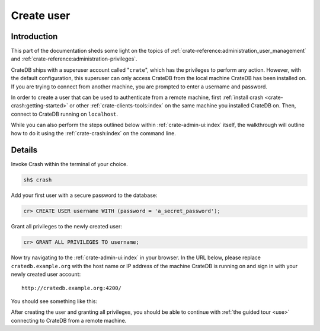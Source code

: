 .. _create-user:

===========
Create user
===========


------------
Introduction
------------

This part of the documentation sheds some light on the topics of
:ref:`crate-reference:administration_user_management` and
:ref:`crate-reference:administration-privileges`.

CrateDB ships with a superuser account called "``crate``", which has the
privileges to perform any action. However, with the default configuration, this
superuser can only access CrateDB from the local machine CrateDB has been
installed on. If you are trying to connect from another machine, you are
prompted to enter a username and password.

In order to create a user that can be used to authenticate from a remote
machine, first :ref:`install crash <crate-crash:getting-started>` or other
:ref:`crate-clients-tools:index` on the same machine you installed CrateDB on.
Then, connect to CrateDB running on ``localhost``.

While you can also perform the steps outlined below within
:ref:`crate-admin-ui:index` itself, the walkthrough will outline how to do it
using the :ref:`crate-crash:index` on the command line.


-------
Details
-------

Invoke Crash within the terminal of your choice.

.. code-block:: console

   sh$ crash

Add your first user with a secure password to the database:

.. code-block:: psql

   cr> CREATE USER username WITH (password = 'a_secret_password');

Grant all privileges to the newly created user:

.. code-block:: psql

   cr> GRANT ALL PRIVILEGES TO username;

.. image:: /_assets/img/getting-started/create-user.png

Now try navigating to the :ref:`crate-admin-ui:index` in your browser. In the URL
below, please replace ``cratedb.example.org`` with the host name or IP address
of the machine CrateDB is running on and sign in with your newly created user
account::

   http://cratedb.example.org:4200/

You should see something like this:

.. image:: /_assets/img/getting-started/first-use/admin-ui.png


After creating the user and granting all privileges, you should be able to
continue with :ref:`the guided tour <use>` connecting to CrateDB from a remote
machine.
